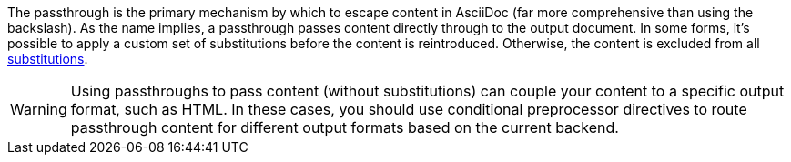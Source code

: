 ////
Included in:

- user-manual: Macro and Block Passthroughs
////

The passthrough is the primary mechanism by which to escape content in AsciiDoc (far more comprehensive than using the backslash).
As the name implies, a passthrough passes content directly through to the output document.
In some forms, it's possible to apply a custom set of substitutions before the content is reintroduced.
Otherwise, the content is excluded from all <<user-manual#subs,substitutions>>.

WARNING: Using passthroughs to pass content (without substitutions) can couple your content to a specific output format, such as HTML.
In these cases, you should use conditional preprocessor directives to route passthrough content for different output formats based on the current backend.
